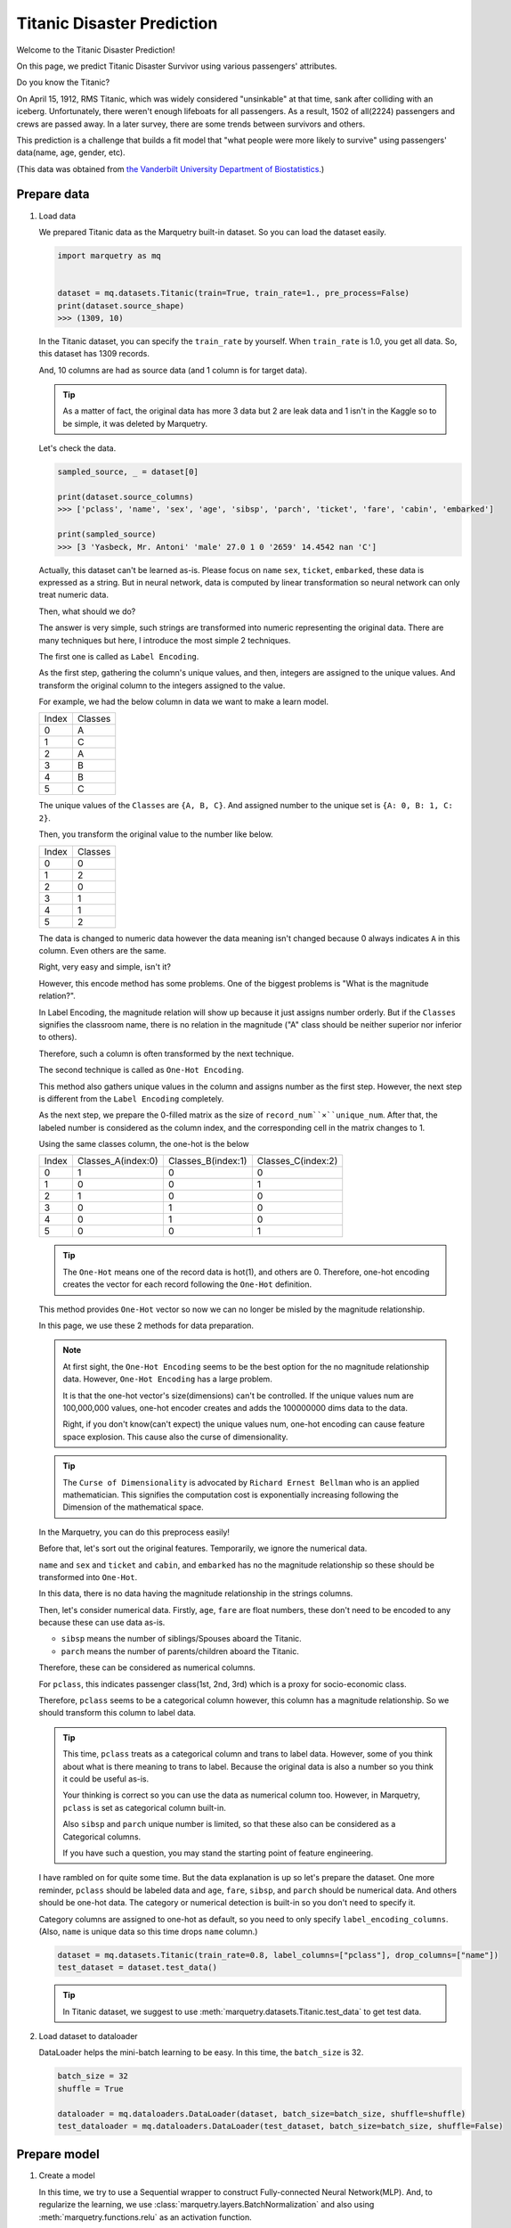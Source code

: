 Titanic Disaster Prediction
=============================
Welcome to the Titanic Disaster Prediction!

On this page, we predict Titanic Disaster Survivor using various passengers' attributes.

Do you know the Titanic?

On April 15, 1912, RMS Titanic, which was widely considered "unsinkable" at that time,
sank after colliding with an iceberg.
Unfortunately, there weren't enough lifeboats for all passengers. As a result, 1502 of all(2224) passengers and crews
are passed away.
In a later survey, there are some trends between survivors and others.

This prediction is a challenge that builds a fit model that "what people were more likely to survive"
using passengers' data(name, age, gender, etc).

(This data was obtained from `the Vanderbilt University Department of Biostatistics <http://hbiostat.org/data>`_.)

.. centered:: Let's start to challenge this problem!

Prepare data
~~~~~~~~~~~~~
1. Load data

   We prepared Titanic data as the Marquetry built-in dataset. So you can load the dataset easily.

   .. code-block:: python

      import marquetry as mq


      dataset = mq.datasets.Titanic(train=True, train_rate=1., pre_process=False)
      print(dataset.source_shape)
      >>> (1309, 10)

   In the Titanic dataset, you can specify the ``train_rate`` by yourself. When ``train_rate`` is 1.0, you get all data.
   So, this dataset has 1309 records.

   And, 10 columns are had as source data (and 1 column is for target data).

   .. tip::
      As a matter of fact, the original data has more 3 data but 2 are leak data and 1 isn't in the Kaggle so
      to be simple, it was deleted by Marquetry.

   Let's check the data.

   .. code-block:: python

      sampled_source, _ = dataset[0]

      print(dataset.source_columns)
      >>> ['pclass', 'name', 'sex', 'age', 'sibsp', 'parch', 'ticket', 'fare', 'cabin', 'embarked']

      print(sampled_source)
      >>> [3 'Yasbeck, Mr. Antoni' 'male' 27.0 1 0 '2659' 14.4542 nan 'C']

   Actually, this dataset can't be learned as-is.
   Please focus on ``name`` ``sex``, ``ticket``, ``embarked``, these data is expressed as a string.
   But in neural network, data is computed by linear transformation so neural network can only treat numeric data.

   Then, what should we do?

   The answer is very simple, such strings are transformed into numeric representing the original data.
   There are many techniques but here, I introduce the most simple 2 techniques.

   The first one is called as ``Label Encoding``.

   As the first step, gathering the column's unique values, and then, integers are assigned to the unique values.
   And transform the original column to the integers assigned to the value.

   For example, we had the below column in data we want to make a learn model.

   ======  ========
   Index   Classes
   0       A
   1       C
   2       A
   3       B
   4       B
   5       C
   ======  ========

   The unique values of the ``Classes`` are ``{A, B, C}``. And assigned number to the unique set is
   ``{A: 0, B: 1, C: 2}``.

   Then, you transform the original value to the number like below.

   ======  ========
   Index   Classes
   0       0
   1       2
   2       0
   3       1
   4       1
   5       2
   ======  ========

   The data is changed to numeric data however the data meaning isn't changed because 0 always indicates ``A``
   in this column. Even others are the same.

   Right, very easy and simple, isn't it?

   However, this encode method has some problems. One of the biggest problems is "What is the magnitude relation?".

   In Label Encoding, the magnitude relation will show up because it just assigns number orderly.
   But if the ``Classes`` signifies the classroom name, there is no relation in the magnitude
   ("A" class should be neither superior nor inferior to others).

   Therefore, such a column is often transformed by the next technique.

   The second technique is called as ``One-Hot Encoding``.

   This method also gathers unique values in the column and assigns number as the first step.
   However, the next step is different from the ``Label Encoding`` completely.

   As the next step, we prepare the 0-filled matrix as the size of ``record_num``×``unique_num``.
   After that, the labeled number is considered as the column index,
   and the corresponding cell in the matrix changes to 1.

   Using the same classes column, the one-hot is the below

   ======  ==================  ==================  ==================
   Index   Classes_A(index:0)  Classes_B(index:1)  Classes_C(index:2)
   0       1                   0                   0
   1       0                   0                   1
   2       1                   0                   0
   3       0                   1                   0
   4       0                   1                   0
   5       0                   0                   1
   ======  ==================  ==================  ==================

   .. tip::
      The ``One-Hot`` means one of the record data is hot(1), and others are 0.
      Therefore, one-hot encoding creates the vector for each record following the ``One-Hot`` definition.

   This method provides ``One-Hot`` vector so now we can no longer be misled by the magnitude relationship.

   In this page, we use these 2 methods for data preparation.

   .. note::
      At first sight, the ``One-Hot Encoding`` seems to be the best option for the no magnitude relationship data.
      However, ``One-Hot Encoding`` has a large problem.

      It is that the one-hot vector's size(dimensions) can't be controlled.
      If the unique values num are 100,000,000 values, one-hot encoder creates and adds the 100000000 dims data
      to the data.

      Right, if you don't know(can't expect) the unique values num, one-hot encoding can cause
      feature space explosion. This cause also the curse of dimensionality.

   .. tip::
      The ``Curse of Dimensionality`` is advocated by ``Richard Ernest Bellman`` who is an applied mathematician.
      This signifies the computation cost is exponentially increasing following the Dimension of the mathematical space.


   In the Marquetry, you can do this preprocess easily!

   Before that, let's sort out the original features.
   Temporarily, we ignore the numerical data.

   ``name`` and ``sex`` and ``ticket`` and ``cabin``, and ``embarked`` has no the magnitude relationship so
   these should be transformed into ``One-Hot``.

   In this data, there is no data having the magnitude relationship in the strings columns.

   Then, let's consider numerical data.
   Firstly, ``age``, ``fare`` are float numbers, these don't need to be encoded to any
   because these can use data as-is.

   - ``sibsp`` means the number of siblings/Spouses aboard the Titanic.
   - ``parch`` means the number of parents/children aboard the Titanic.

   Therefore, these can be considered as numerical columns.

   For ``pclass``, this indicates passenger class(1st, 2nd, 3rd) which is a proxy for socio-economic class.

   Therefore, ``pclass`` seems to be a categorical column however, this column has a magnitude relationship.
   So we should transform this column to label data.

   .. tip::
      This time, ``pclass`` treats as a categorical column and trans to label data.
      However, some of you think about what is there meaning to trans to label.
      Because the original data is also a number so you think it could be useful as-is.

      Your thinking is correct so you can use the data as numerical column too.
      However, in Marquetry, ``pclass`` is set as categorical column built-in.

      Also ``sibsp`` and ``parch`` unique number is limited,
      so that these also can be considered as a Categorical columns.

      If you have such a question, you may stand the starting point of feature engineering.

   I have rambled on for quite some time. But the data explanation is up so let's prepare the dataset.
   One more reminder, ``pclass`` should be labeled data and
   ``age``, ``fare``, ``sibsp``, and ``parch`` should be numerical data.
   And others should be one-hot data.
   The category or numerical detection is built-in so you don't need to specify it.

   Category columns are assigned to one-hot as default, so you need to only specify ``label_encoding_columns``.
   (Also, ``name`` is unique data so this time drops ``name`` column.)

   .. code-block:: python

      dataset = mq.datasets.Titanic(train_rate=0.8, label_columns=["pclass"], drop_columns=["name"])
      test_dataset = dataset.test_data()

   .. tip::
      In Titanic dataset, we suggest to use :meth:`marquetry.datasets.Titanic.test_data` to get test data.

2. Load dataset to dataloader

   DataLoader helps the mini-batch learning to be easy.
   In this time, the ``batch_size`` is 32.

   .. code-block:: python

      batch_size = 32
      shuffle = True

      dataloader = mq.dataloaders.DataLoader(dataset, batch_size=batch_size, shuffle=shuffle)
      test_dataloader = mq.dataloaders.DataLoader(test_dataset, batch_size=batch_size, shuffle=False)

.. centered:: Then you complete preparation. Congratulation!!

Prepare model
~~~~~~~~~~~~~~

1. Create a model

   In this time, we try to use a Sequential wrapper to construct Fully-connected Neural Network(MLP).
   And, to regularize the learning, we use :class:`marquetry.layers.BatchNormalization`
   and also using :meth:`marquetry.functions.relu` as an activation function.

   The first Linear transformation has 16 neurons and the output Linear has 1 neuron.

   .. code-block:: python

      model = mq.models.Sequential(mq.layers.Linear(16), mq.layers.BatchNormalization(), mq.functions.relu, mq.layers.Linear(1))

2. Set the model to Optimizer

   We use :class:`marquetry.optimizers.Adam` as optimizer.

   .. code-block:: python

      optim = mq.optimizers.Adam()
      optim.prepare(model)


.. centered:: Now you have all you need to learn the Titanic dataset! Let's proceed the learning section!

Model fitting
~~~~~~~~~~~~~~

In this time, the ``max_epoch`` is 100, and ``accuracy`` and ``loss`` are used as accuracy indicators.

.. code-block:: python

   max_epoch = 100
   for epoch in range(max_epoch):

       sum_acc, sum_loss = 0, 0
       iterations = 0
       for data, label in dataloader:
           iterations += 1

           y = model(data)
           loss = mq.functions.classification_cross_entropy(y, label)

           acc = mq.functions.evaluation.binary_accuracy(y, label)

           model.clear_grads()
           loss.backward()
           optim.update()

           sum_loss += float(loss.data)
           sum_acc += float(acc.data)

       print("{} / {} epoch | loss: {:.4f} | accuracy: {:.4f}"
             .format(epoch + 1, max_epoch, sum_loss / iterations, sum_acc / iterations))

   test_acc, test_loss = 0, 0
   iterations = 0

   with mq.test_mode():
       for data, label in test_dataloader:
           iterations += 1

           y = model(data)

           test_loss += float(mq.functions.classification_cross_entropy(y, label).data)
           test_acc += float(mq.functions.evaluation.binary_accuracy(y, label).data)

   print("Test data | loss: {:.4f} | accuracy: {:.4f}".format(test_loss / iterations, test_acc / iterations))

The result is

.. code-block::

   1 / 100 epoch | loss: 0.6081 | accuracy: 0.6747
   2 / 100 epoch | loss: 0.4962 | accuracy: 0.7347
   ...
   100 / 100 epoch | loss: 0.0101 | accuracy: 0.9941

   Test data | loss: 0.7382 | accuracy: 0.7969

From this result, this model overfit the train data,
however, this model can predict the unknown data with almost 80% accuracy.

.. tip::
   Overfitting means the model conforms to the training data excessively.
   To tell you the truth, such models aren't good because almost such models can't predict unknown data correctly.

   In deep learning, the model expression power is very high so overfitting liable.
   To prevent such a situation, we consider reducing model expression power or increasing the train data.

   Before now, many methods preventing overfitting have been developed.
   The :class:`marquetry.layers.BatchNormalization` is one of the methods, and :meth:`marquetry.functions.dropout`
   is also one of the methods.
   L1/L2/LN regularization is also a famous way of preventing overfitting methods.

This data is simple and few tend to overfit, to prevent this we may be able to use ``up sampling`` or
reducing epochs or reducing neurons or so.

In this section, we don't view such prevent overfitting method, please research and check it out for yourself!

Thank you for your hard work! Now the FNN(Fully connected Neural Network) example lecture is completed!

FNN is very useful for a variety of use cases. Let's try some problems using Marquetry!

----

Do you want to check more examples? Sure! We prepare more example using Marquetry.

Do you want to check image classification?:
   .. button-link:: ./mnist_cnn.html
      :color: info
      :outline:
      :expand:

      MNIST classification

Would you like to check time-series data?:
   .. button-link:: ./sequential_data_rnn.html
      :color: info
      :outline:
      :expand:

      Trigonometric toy problem
